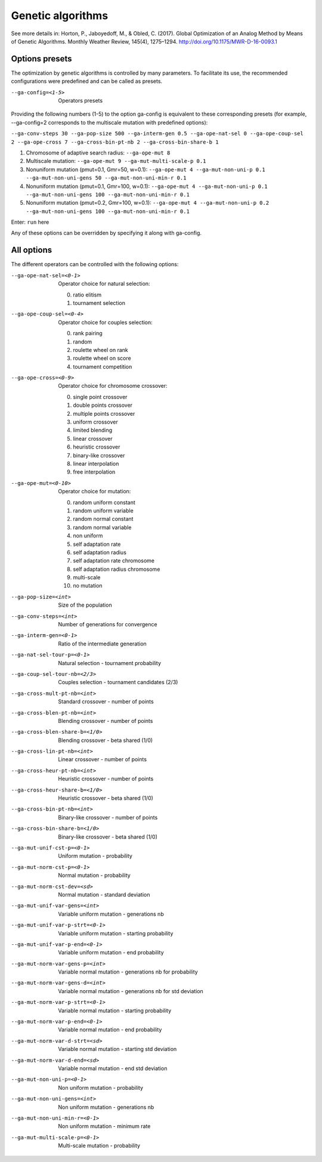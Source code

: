 Genetic algorithms
==================

.. todo:: write

See more details in: Horton, P., Jaboyedoff, M., & Obled, C. (2017). Global Optimization of an Analog Method by Means of Genetic Algorithms. Monthly Weather Review, 145(4), 1275–1294. http://doi.org/10.1175/MWR-D-16-0093.1


Options presets
---------------

The optimization by genetic algorithms is controlled by many parameters. To facilitate its use, the recommended configurations were predefined and can be called as presets.

--ga-config=<1-5>  Operators presets 

Providing the following numbers (1-5) to the option ga-config is equivalent to these corresponding presets (for example, --ga-config=2 corresponds to the multiscale mutation with predefined options):

``--ga-conv-steps 30 --ga-pop-size 500 --ga-interm-gen 0.5 --ga-ope-nat-sel 0 --ga-ope-coup-sel 2 --ga-ope-cross 7 --ga-cross-bin-pt-nb 2 --ga-cross-bin-share-b 1``

1. Chromosome of adaptive search radius: ``--ga-ope-mut 8``
2. Multiscale mutation: ``--ga-ope-mut 9 --ga-mut-multi-scale-p 0.1``
3. Nonuniform mutation (pmut=0.1, Gmr=50, w=0.1): ``--ga-ope-mut 4 --ga-mut-non-uni-p 0.1 --ga-mut-non-uni-gens 50 --ga-mut-non-uni-min-r 0.1``
4. Nonuniform mutation (pmut=0.1, Gmr=100, w=0.1): ``--ga-ope-mut 4 --ga-mut-non-uni-p 0.1 --ga-mut-non-uni-gens 100 --ga-mut-non-uni-min-r 0.1``
5. Nonuniform mutation (pmut=0.2, Gmr=100, w=0.1): ``--ga-ope-mut 4 --ga-mut-non-uni-p 0.2 --ga-mut-non-uni-gens 100 --ga-mut-non-uni-min-r 0.1``

Enter: ``run`` here

Any of these options can be overridden by specifying it along with ga-config.


All options
-----------

The different operators can be controlled with the following options:

--ga-ope-nat-sel=<0-1>  Operator choice for natural selection: 

                        0. ratio elitism
                        1. tournament selection
                        
--ga-ope-coup-sel=<0-4>  Operator choice for couples selection:

                         0. rank pairing
                         1. random
                         2. roulette wheel on rank
                         3. roulette wheel on score
                         4. tournament competition
                         
--ga-ope-cross=<0-9>  Operator choice for chromosome crossover:

                      0. single point crossover
                      1. double points crossover
                      2. multiple points crossover
                      3. uniform crossover
                      4. limited blending
                      5. linear crossover
                      6. heuristic crossover
                      7. binary-like crossover
                      8. linear interpolation
                      9. free interpolation
                      
--ga-ope-mut=<0-10>  Operator choice for mutation:

                     0. random uniform constant
                     1. random uniform variable
                     2. random normal constant
                     3. random normal variable
                     4. non uniform
                     5. self adaptation rate
                     6. self adaptation radius
                     7. self adaptation rate chromosome
                     8. self adaptation radius chromosome
                     9. multi-scale
                     10. no mutation
                     
--ga-pop-size=<int>  Size of the population

--ga-conv-steps=<int>  Number of generations for convergence

--ga-interm-gen=<0-1>  Ratio of the intermediate generation

--ga-nat-sel-tour-p=<0-1>  Natural selection - tournament probability

--ga-coup-sel-tour-nb=<2/3>  Couples selection - tournament candidates (2/3)

--ga-cross-mult-pt-nb=<int>  Standard crossover - number of points

--ga-cross-blen-pt-nb=<int>  Blending crossover - number of points

--ga-cross-blen-share-b=<1/0>  Blending crossover - beta shared (1/0)

--ga-cross-lin-pt-nb=<int>  Linear crossover - number of points

--ga-cross-heur-pt-nb=<int>  Heuristic crossover - number of points

--ga-cross-heur-share-b=<1/0>  Heuristic crossover - beta shared (1/0)

--ga-cross-bin-pt-nb=<int>  Binary-like crossover - number of points

--ga-cross-bin-share-b=<1/0>  Binary-like crossover - beta shared (1/0)

--ga-mut-unif-cst-p=<0-1>  Uniform mutation - probability

--ga-mut-norm-cst-p=<0-1>  Normal mutation - probability

--ga-mut-norm-cst-dev=<sd>  Normal mutation - standard deviation

--ga-mut-unif-var-gens=<int>  Variable uniform mutation - generations nb

--ga-mut-unif-var-p-strt=<0-1>  Variable uniform mutation - starting probability

--ga-mut-unif-var-p-end=<0-1>  Variable uniform mutation - end probability

--ga-mut-norm-var-gens-p=<int>  Variable normal mutation - generations nb for probability

--ga-mut-norm-var-gens-d=<int>  Variable normal mutation - generations nb for std deviation

--ga-mut-norm-var-p-strt=<0-1>  Variable normal mutation - starting probability

--ga-mut-norm-var-p-end=<0-1>  Variable normal mutation - end probability

--ga-mut-norm-var-d-strt=<sd>  Variable normal mutation - starting std deviation

--ga-mut-norm-var-d-end=<sd>  Variable normal mutation - end std deviation

--ga-mut-non-uni-p=<0-1>  Non uniform mutation - probability

--ga-mut-non-uni-gens=<int>  Non uniform mutation - generations nb

--ga-mut-non-uni-min-r=<0-1>  Non uniform mutation - minimum rate

--ga-mut-multi-scale-p=<0-1>  Multi-scale mutation - probability
